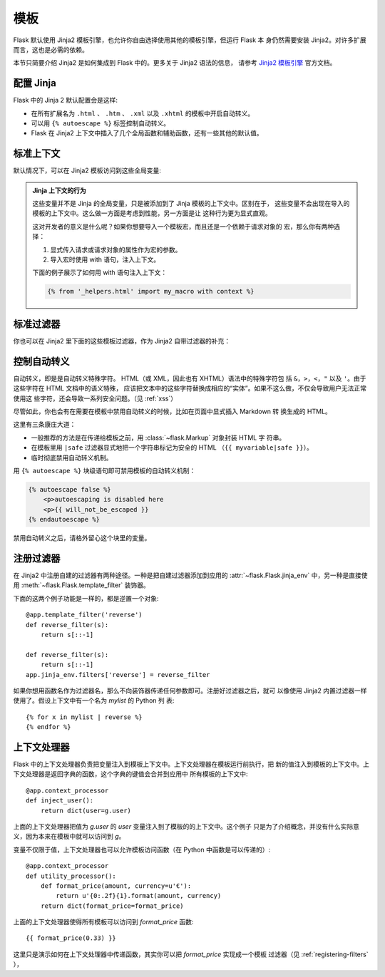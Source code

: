 .. _templates:

模板
=========

Flask 默认使用 Jinja2 模板引擎，也允许你自由选择使用其他的模板引擎，但运行 Flask 本
身仍然需要安装 Jinja2。对许多扩展而言，这也是必需的依赖。

本节只简要介绍 Jinja2 是如何集成到 Flask 中的。更多关于 Jinja2 语法的信息，
请参考 `Jinja2 模板引擎 <http://jinja.pocoo.org/2/documentation/templates>`_
官方文档。

.. _jinja-setup:

配置 Jinja
-----------

Flask 中的 Jinja 2 默认配置会是这样:

-   在所有扩展名为 ``.html`` 、 ``.htm`` 、 ``.xml`` 以及 ``.xhtml``
    的模板中开启自动转义。
-   可以用 ``{% autoescape %}`` 标签控制自动转义。
-   Flask 在 Jinja2 上下文中插入了几个全局函数和辅助函数，还有一些其他的默认值。

.. _standard-context:

标准上下文
----------------

默认情况下，可以在 Jinja2 模板访问到这些全局变量:

.. data:: config
   :noindex:

   当前的配置对象（:data:`flask.config`）

   .. versionadded:: 0.6

   .. versionchanged:: 0.10
      现在这总是可用的，甚至在导入的模版里。

.. data:: request
   :noindex:

   当前的请求对象（:class:`flask.request`）。在没有活动请求上下文的情况下渲染模板
   时，这个变量不可用。

.. data:: session
   :noindex:

   当前的会话对象（:class:`flask.session`）。在没有活动请求上下文的情况下渲染模板
   时，这个变量不可用。

.. data:: g
   :noindex:

   请求绑定的全局对象（data:`flask.g`）。在没有活动请求上下文的情况下渲染模板
   时，这个变量不可用。

.. function:: url_for
   :noindex:

   :func:`flask.url_for` 函数。

.. function:: get_flashed_messages
   :noindex:

   :func:`flask.get_flashed_messages` 函数。

.. admonition:: Jinja 上下文的行为

   这些变量并不是 Jinja 的全局变量，只是被添加到了 Jinja 模板的上下文中。区别在于，
   这些变量不会出现在导入的模板的上下文中。这么做一方面是考虑到性能，另一方面是让
   这种行为更为显式直观。

   这对开发者的意义是什么呢？如果你想要导入一个模板宏，而且还是一个依赖于请求对象的
   宏，那么你有两种选择：

   1.   显式传入请求或请求对象的属性作为宏的参数。
   2.   导入宏时使用 with 语句，注入上下文。

   下面的例子展示了如何用 with 语句注入上下文：

   .. sourcecode:: jinja

      {% from '_helpers.html' import my_macro with context %}

.. _standard-filters:

标准过滤器
----------------

你也可以在 Jinja2 里下面的这些模板过滤器，作为 Jinja2 自带过滤器的补充：

.. function:: tojson
   :noindex:

   这个函数把给定的对象转换成 JSON。这里有一个很有用的例子，用来动态生成
   Javascript 代码。

   注意不要转移 `script` 标签里的内容，所以请确保在 0.10 以前版本的 Flask 使用
   ``|safe`` 来禁用转义：

   .. sourcecode:: html+jinja

       <script type=text/javascript>
           doSomethingWith({{ user.username|tojson|safe }});
       </script>

.. _controlling-autoescaping:

控制自动转义
------------------------

自动转义，即是是自动转义特殊字符。 HTML（或 XML，因此也有 XHTML）语法中的特殊字符包
括 ``&``，``>``，``<``，``"`` 以及 ``'``。由于这些字符在 HTML 文档中的语义特殊，
应该把文本中的这些字符替换成相应的“实体”。如果不这么做，不仅会导致用户无法正常使用这
些字符，还会导致一系列安全问题。（见 :ref:`xss`）

尽管如此，你也会有在需要在模板中禁用自动转义的时候，比如在页面中显式插入 Markdown 转
换生成的 HTML。

这里有三条康庄大道：

-   一般推荐的方法是在传递给模板之前，用 :class:`~flask.Markup` 对象封装 HTML 字
    符串。
-   在模板里用 ``|safe`` 过滤器显式地把一个字符串标记为安全的 HTML 
    （``{{ myvariable|safe }}``）。
-   临时彻底禁用自动转义机制。

用 ``{% autoescape %}`` 块级语句即可禁用模板的自动转义机制：

.. sourcecode:: html+jinja

    {% autoescape false %}
        <p>autoescaping is disabled here
        <p>{{ will_not_be_escaped }}
    {% endautoescape %}

禁用自动转义之后，请格外留心这个块里的变量。

.. _registering-filters:

注册过滤器
-------------------

在 Jinja2 中注册自建的过滤器有两种途径。一种是把自建过滤器添加到应用的
:attr:`~flask.Flask.jinja_env` 中，另一种是直接使用
:meth:`~flask.Flask.template_filter` 装饰器。

下面的这两个例子功能是一样的，都是逆置一个对象::

    @app.template_filter('reverse')
    def reverse_filter(s):
        return s[::-1]

    def reverse_filter(s):
        return s[::-1]
    app.jinja_env.filters['reverse'] = reverse_filter

如果你想用函数名作为过滤器名，那么不向装饰器传递任何参数即可。注册好过滤器之后，就可
以像使用 Jinja2 内置过滤器一样使用了。假设上下文中有一个名为 `mylist` 的 Python 列
表::

    {% for x in mylist | reverse %}
    {% endfor %}

.. _context-processors:

上下文处理器
------------------

Flask 中的上下文处理器负责把变量注入到模板上下文中。上下文处理器在模板运行前执行，把
新的值注入到模板的上下文中。上下文处理器是返回字典的函数，这个字典的键值会合并到应用中
所有模板的上下文中::

    @app.context_processor
    def inject_user():
        return dict(user=g.user)

上面的上下文处理器把值为 `g.user` 的 `user` 变量注入到了模板的的上下文中。这个例子
只是为了介绍概念，并没有什么实际意义，因为本来在模板中就可以访问到 `g`。

变量不仅限于值，上下文处理器也可以允许模板访问函数（在 Python 中函数是可以传递的）::


    @app.context_processor
    def utility_processor():
        def format_price(amount, currency=u'€'):
            return u'{0:.2f}{1}.format(amount, currency)
        return dict(format_price=format_price)

上面的上下文处理器使得所有模板可以访问到 `format_price` 函数::

    {{ format_price(0.33) }}

这里只是演示如何在上下文处理器中传递函数，其实你可以把 `format_price` 实现成一个模板
过滤器（见 :ref:`registering-filters` ），
